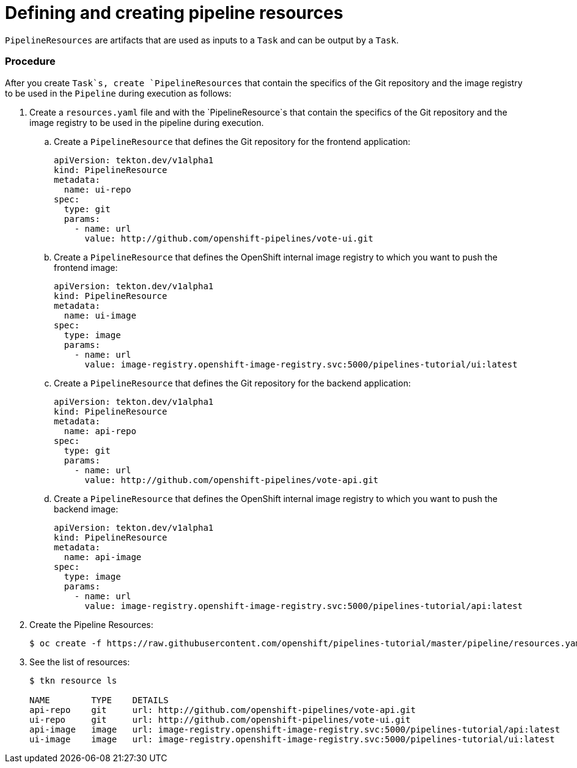 // Ths module is included in the following assembly:
//
// assembly_using-openshift-pipelines.adoc

[id="defining-and-creating-pipelineresources_{context}"]
= Defining and creating pipeline resources

`PipelineResources` are artifacts that are used as inputs to a `Task` and can be output by a `Task`.

[discrete]
=== Procedure

After you create `Task`s, create `PipelineResources` that contain the specifics of the Git repository and the image registry to be used in the `Pipeline` during execution as follows:

. Create a `resources.yaml` file and with the `PipelineResource`s that contain the specifics of the Git repository and the image registry to be used in the pipeline during execution.

.. Create a `PipelineResource` that defines the Git repository for the frontend application:
+
----
apiVersion: tekton.dev/v1alpha1
kind: PipelineResource
metadata:
  name: ui-repo
spec:
  type: git
  params:
    - name: url
      value: http://github.com/openshift-pipelines/vote-ui.git
----

.. Create a `PipelineResource` that defines the OpenShift internal image registry to which you want to push the frontend image:
+
----
apiVersion: tekton.dev/v1alpha1
kind: PipelineResource
metadata:
  name: ui-image
spec:
  type: image
  params:
    - name: url
      value: image-registry.openshift-image-registry.svc:5000/pipelines-tutorial/ui:latest
----

.. Create a `PipelineResource` that defines the Git repository for the backend application:
+
----
apiVersion: tekton.dev/v1alpha1
kind: PipelineResource
metadata:
  name: api-repo
spec:
  type: git
  params:
    - name: url
      value: http://github.com/openshift-pipelines/vote-api.git
----

.. Create a `PipelineResource` that defines the OpenShift internal image registry to which you want to push the backend image:
+
----
apiVersion: tekton.dev/v1alpha1
kind: PipelineResource
metadata:
  name: api-image
spec:
  type: image
  params:
    - name: url
      value: image-registry.openshift-image-registry.svc:5000/pipelines-tutorial/api:latest
----

. Create the Pipeline Resources:
+
----
$ oc create -f https://raw.githubusercontent.com/openshift/pipelines-tutorial/master/pipeline/resources.yaml
----

. See the list of resources:
+
----
$ tkn resource ls

NAME        TYPE    DETAILS
api-repo    git     url: http://github.com/openshift-pipelines/vote-api.git
ui-repo     git     url: http://github.com/openshift-pipelines/vote-ui.git
api-image   image   url: image-registry.openshift-image-registry.svc:5000/pipelines-tutorial/api:latest
ui-image    image   url: image-registry.openshift-image-registry.svc:5000/pipelines-tutorial/ui:latest
----

////
[discrete]
== Additional resources

* A bulleted list of links to other material closely related to the contents of the procedure module.
* For more details on writing procedure modules, see the link:https://github.com/redhat-documentation/modular-docs#modular-documentation-reference-guide[Modular Documentation Reference Guide].
* Use a consistent system for file names, IDs, and titles. For tips, see _Anchor Names and File Names_ in link:https://github.com/redhat-documentation/modular-docs#modular-documentation-reference-guide[Modular Documentation Reference Guide].
////
